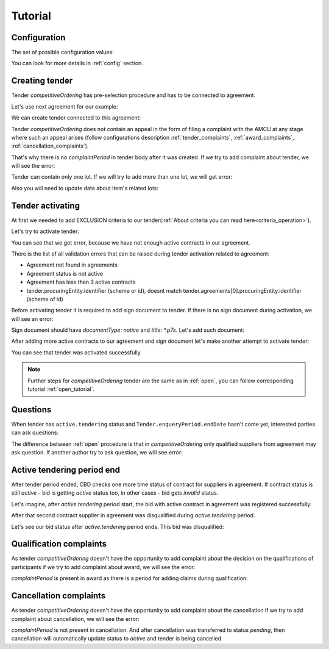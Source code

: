 .. _competitiveordering_tutorial:

Tutorial
========

Configuration
-------------

The set of possible configuration values:

.. csv-table::
   :file: csv/config.csv
   :header-rows: 1

You can look for more details in :ref:`config` section.

Creating tender
---------------

Tender `competitiveOrdering` has pre-selection procedure and has to be connected to agreement.

Let's use next agreement for our example:

.. http:example:: http/view-agreement-1-contract.http
   :code:

We can create tender connected to this agreement:

.. http:example:: http/tender-post-attempt-json-data.http
   :code:

Tender `competitiveOrdering` does not contain an appeal in the form of filing a complaint with the AMCU at any stage where such an appeal arises (follow configurations description :ref:`tender_complaints`, :ref:`award_complaints`, :ref:`cancellation_complaints`).

That's why there is no `complaintPeriod` in tender body after it was created.
If we try to add complaint about tender, we will see the error:

.. http:example:: http/tender-add-complaint-error.http
   :code:

Tender can contain only one lot. If we will try to add more than one lot, we will get error:

.. http:example:: http/tender-add-lot-more-than-1-error.http
   :code:

Also you will need to update data about item's related lots:

.. http:example:: http/tender-add-relatedLot-to-item.http
   :code:

Tender activating
-----------------

At first we needed to add EXCLUSION criteria to our tender(:ref:`About criteria you can read here<criteria_operation>`).

.. http:example:: http/add-exclusion-criteria.http
   :code:

Let's try to activate tender:

.. http:example:: http/tender-activating-insufficient-active-contracts-error.http
   :code:

You can see that we got error, because we have not enough active contracts in our agreement.

There is the list of all validation errors that can be raised during tender activation related to agreement:

* Agreement not found in agreements
* Agreement status is not active
* Agreement has less than 3 active contracts
* tender.procuringEntity.identifier (scheme or id), doesnt match tender.agreements[0].procuringEntity.identifier (scheme of id)

Before activating tender it is required to add sign document to tender.
If there is no sign document during activation, we will see an error:

.. http:example:: http/notice-document-required.http
   :code:

Sign document should have `documentType: notice` and `title: *.p7s`. Let's add such document:

.. http:example:: http/add-notice-document.http
   :code:

After adding more active contracts to our agreement and sign document let's make another attempt to activate tender:

.. http:example:: http/tender-activating.http
   :code:

You can see that tender was activated successfully.

.. note::
    Further steps for `competitiveOrdering` tender are the same as in :ref:`open`, you can follow corresponding tutorial :ref:`open_tutorial`.

Questions
----------

When tender has ``active.tendering`` status and ``Tender.enqueryPeriod.endDate``  hasn't come yet, interested parties can ask questions:

.. http:example:: http/ask-question.http
   :code:

The difference between :ref:`open` procedure is that in `competitiveOrdering` only qualified suppliers from agreement may ask question.
If another author try to ask question, we will see error:

.. http:example:: http/ask-question-invalid-author.http
   :code:


Active tendering period end
----------------------------

After tender period ended, CBD checks one more time status of contract for suppliers in agreement.
If contract status is still `active` - bid is getting `active` status too, in other cases - bid gets `invalid` status.

Let's imagine, after `active.tendering` period start, the bid with active contract in agreement was registered successfully:

.. http:example:: http/register-third-bid.http
   :code:

After that second contract supplier in agreement was disqualified during `active.tendering` period.

Let's see our bid status after `active.tendering` period ends. This bid was disqualified:

.. http:example:: http/active-tendering-end-not-member-bid.http
   :code:


Qualification complaints
-------------------------

As tender `competitiveOrdering` doesn't have the opportunity to add complaint about the decision on the qualifications of participants
if we try to add complaint about award, we will see the error:

.. http:example:: http/tender-add-complaint-qualification-error.http
   :code:

`complaintPeriod` is present in award as there is a period for adding claims during qualification:

.. http:example:: http/tender-get-award.http
   :code:


Cancellation complaints
------------------------

As tender `competitiveOrdering` doesn't have the opportunity to add complaint about the cancellation
if we try to add complaint about cancellation, we will see the error:

.. http:example:: http/tender-add-complaint-cancellation-error.http
   :code:

`complaintPeriod` is not present in cancellation. And after cancellation was transferred to status `pending`,
then cancellation will automatically update status to `active` and tender is being cancelled.

.. http:example:: http/pending-cancellation.http
   :code:
